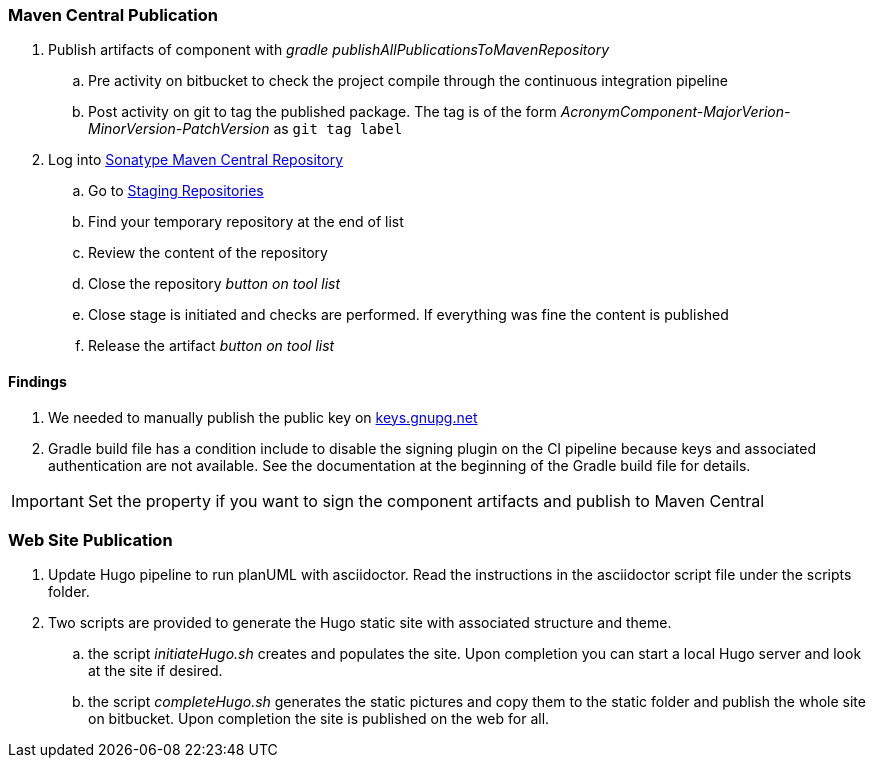 === Maven Central Publication

. Publish artifacts of component with __gradle publishAllPublicationsToMavenRepository__
.. Pre activity on bitbucket to check the project compile through the continuous integration pipeline
.. Post activity on git to tag the published package. The tag is of the form __AcronymComponent-MajorVerion-MinorVersion-PatchVersion__ as
 ``git tag label``
. Log into https://oss.sonatype.org/#welcome[Sonatype Maven Central Repository]
.. Go to https://oss.sonatype.org/#stagingRepositories[Staging Repositories]
.. Find your temporary repository at the end of list
.. Review the content of the repository
.. Close the repository __button on tool list__
.. Close stage is initiated and checks are performed. If everything was fine the content is published
.. Release the artifact __button on tool list__

==== Findings
. We needed to manually publish the public key on http://keys.gnupg.net[keys.gnupg.net]
. Gradle build file has a condition include to disable the signing plugin on the CI pipeline because keys and associated authentication are not
available. See the documentation at the beginning of the Gradle build file for details.

IMPORTANT: Set the property if you want to sign the component artifacts and publish to Maven Central

=== Web Site Publication

. Update Hugo pipeline to run planUML with asciidoctor. Read the instructions in the asciidoctor script file under the scripts folder.
. Two scripts are provided to generate the Hugo static site with associated structure and theme.
.. the script __initiateHugo.sh__ creates and populates the site. Upon completion you can start a local Hugo server and look at the site if desired.
.. the script __completeHugo.sh__ generates the static pictures and copy them to the static folder and publish the whole site on bitbucket. Upon
completion the site is published on the web for all.
